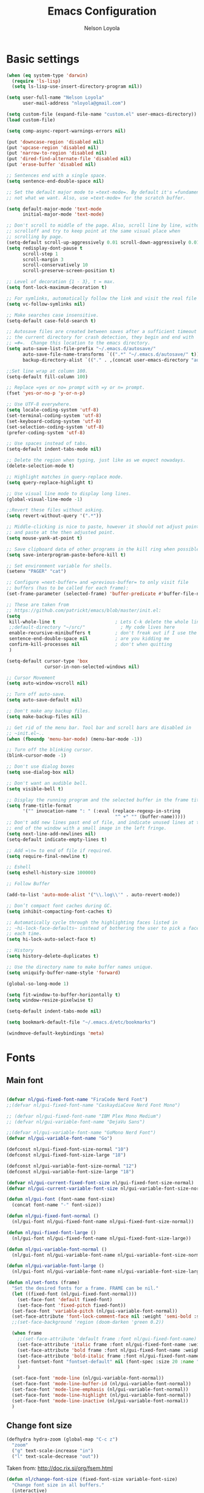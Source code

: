 
#+TITLE: Emacs Configuration
#+AUTHOR: Nelson Loyola
#+STARTUP: content
#+INFOJS_OPT: view:t toc:t ltoc:t mouse:underline buttons:0 path:http://thomasf.github.io/solarized-css/org-info.min.j
#+HTML_HEAD: <link rel="stylesheet" type="text/css" href="http://thomasf.github.io/solarized-css/solarized-light.min.css" />
#+OPTIONS: broken-links:t
#+PROPERTY: header-args  :results silent

* Basic settings

#+begin_src emacs-lisp
(when (eq system-type 'darwin)
  (require 'ls-lisp)
  (setq ls-lisp-use-insert-directory-program nil))

(setq user-full-name "Nelson Loyola"
      user-mail-address "nloyola@gmail.com")

(setq custom-file (expand-file-name "custom.el" user-emacs-directory))
(load custom-file)

(setq comp-async-report-warnings-errors nil)

(put 'downcase-region 'disabled nil)
(put 'upcase-region 'disabled nil)
(put 'narrow-to-region 'disabled nil)
(put 'dired-find-alternate-file 'disabled nil)
(put 'erase-buffer 'disabled nil)

;; Sentences end with a single space.
(setq sentence-end-double-space nil)

;; Set the default major mode to =text-mode=. By default it's =fundamental= mode which is
;; not what we want. Also, use =text-mode= for the scratch buffer.

(setq default-major-mode 'text-mode
      initial-major-mode 'text-mode)

;; Don't scroll to middle of the page. Also, scroll line by line, without
;; scrolloff and try to keep point at the same visual place when
;; scrolling by page.
(setq-default scroll-up-aggressively 0.01 scroll-down-aggressively 0.01)
(setq redisplay-dont-pause t
      scroll-step 1
      scroll-margin 3
      scroll-conservatively 10
      scroll-preserve-screen-position t)

;; Level of decoration {1 - 3}, t = max.
(setq font-lock-maximum-decoration t)

;; For symlinks, automatically follow the link and visit the real file instead.
(setq vc-follow-symlinks nil)

;; Make searches case insensitive.
(setq-default case-fold-search t)

;; Autosave files are created between saves after a sufficient timeout in
;; the current directory for crash detection, they begin and end with
;; =#=.  Change this location to the emacs directory.
(setq auto-save-list-file-prefix "~/.emacs.d/autosave/"
      auto-save-file-name-transforms `((".*" "~/.emacs.d/autosave/" t))
      backup-directory-alist `(("." . ,(concat user-emacs-directory "autosave"))))

;;Set line wrap at column 100.
(setq-default fill-column 100)

;; Replace =yes or no= prompt with =y or n= prompt.
(fset 'yes-or-no-p 'y-or-n-p)

;; Use UTF-8 everywhere.
(setq locale-coding-system 'utf-8)
(set-terminal-coding-system 'utf-8)
(set-keyboard-coding-system 'utf-8)
(set-selection-coding-system 'utf-8)
(prefer-coding-system 'utf-8)

;; Use spaces instead of tabs.
(setq-default indent-tabs-mode nil)

;; Delete the region when typing, just like as we expect nowadays.
(delete-selection-mode t)

;; Highlight matches in query-replace mode.
(setq query-replace-highlight t)

;; Use visual line mode to display long lines.
(global-visual-line-mode -1)

;;Revert these files without asking.
(setq revert-without-query '(".*"))

;; Middle-clicking is nice to paste, however it should not adjust point
;; and paste at the then adjusted point.
(setq mouse-yank-at-point t)

;; Save clipboard data of other programs in the kill ring when possible.
(setq save-interprogram-paste-before-kill t)

;; Set environment variable for shells.
(setenv "PAGER" "cat")

;; Configure =next-buffer= and =previous-buffer= to only visit file
;; buffers (has to be called for each frame):
(set-frame-parameter (selected-frame) 'buffer-predicate #'buffer-file-name)

;; These are taken from
;; https://github.com/patrickt/emacs/blob/master/init.el:
(setq
 kill-whole-line t                      ; Lets C-k delete the whole line
 ;;default-directory "~/src/"             ; My code lives here
 enable-recursive-minibuffers t         ; don't freak out if I use the minibuffer twice
 sentence-end-double-space nil          ; are you kidding me
 confirm-kill-processes nil             ; don't when quitting
 )

(setq-default cursor-type 'box
              cursor-in-non-selected-windows nil)

;; Cursor Movement
(setq auto-window-vscroll nil)

;; Turn off auto-save.
(setq auto-save-default nil)

;; Don't make any backup files.
(setq make-backup-files nil)

;; Get rid of the menu bar. Tool bar and scroll bars are disabled in
;; ~init.el~..
(when (fboundp 'menu-bar-mode) (menu-bar-mode -1))

;; Turn off the blinking cursor.
(blink-cursor-mode -1)

;; Don't use dialog boxes
(setq use-dialog-box nil)

;; Don't want an audible bell.
(setq visible-bell t)

;; Display the running program and the selected buffer in the frame title.
(setq frame-title-format
      '("" invocation-name ": " (:eval (replace-regexp-in-string
                                        "^ +" "" (buffer-name)))))
;; Don't add new lines past end of file, and indicate unused lines at the
;; end of the window with a small image in the left fringe.
(setq next-line-add-newlines nil)
(setq-default indicate-empty-lines t)

;; Add =\n= to end of file if required.
(setq require-final-newline t)

;; Eshell
(setq eshell-history-size 100000)

;; Follow Buffer

(add-to-list 'auto-mode-alist '("\\.log\\'" . auto-revert-mode))

;; Don’t compact font caches during GC.
(setq inhibit-compacting-font-caches t)

;; Automatically cycle through the highlighting faces listed in
;; ~hi-lock-face-defaults~ instead of bothering the user to pick a face
;; each time.
(setq hi-lock-auto-select-face t)

;; History
(setq history-delete-duplicates t)

;; Use the directory name to make buffer names unique.
(setq uniquify-buffer-name-style 'forward)

(global-so-long-mode 1)

(setq fit-window-to-buffer-horizontally t)
(setq window-resize-pixelwise t)

(setq-default indent-tabs-mode nil)

(setq bookmark-default-file "~/.emacs.d/etc/bookmarks")

(windmove-default-keybindings 'meta)
#+end_src

* Fonts

** Main font

#+begin_src emacs-lisp

    (defvar nl/gui-fixed-font-name "FiraCode Nerd Font")
    ;;(defvar nl/gui-fixed-font-name "CaskaydiaCove Nerd Font Mono")

    ;; (defvar nl/gui-fixed-font-name "IBM Plex Mono Medium")
    ;; (defvar nl/gui-variable-font-name "DejaVu Sans")

    ;;(defvar nl/gui-variable-font-name "GoMono Nerd Font")
    (defvar nl/gui-variable-font-name "Go")

    (defconst nl/gui-fixed-font-size-normal "10")
    (defconst nl/gui-fixed-font-size-large "18")

    (defconst nl/gui-variable-font-size-normal "12")
    (defconst nl/gui-variable-font-size-large "18")

    (defvar nl/gui-current-fixed-font-size nl/gui-fixed-font-size-normal)
    (defvar nl/gui-current-variable-font-size nl/gui-variable-font-size-normal)

    (defun nl/gui-font (font-name font-size)
      (concat font-name "-" font-size))

    (defun nl/gui-fixed-font-normal ()
      (nl/gui-font nl/gui-fixed-font-name nl/gui-fixed-font-size-normal))

    (defun nl/gui-fixed-font-large ()
      (nl/gui-font nl/gui-fixed-font-name nl/gui-fixed-font-size-large))

    (defun nl/gui-variable-font-normal ()
      (nl/gui-font nl/gui-variable-font-name nl/gui-variable-font-size-normal))

    (defun nl/gui-variable-font-large ()
      (nl/gui-font nl/gui-variable-font-name nl/gui-variable-font-size-large))

    (defun nl/set-fonts (frame)
      "Set the desired fonts for a frame. FRAME can be nil."
      (let ((fixed-font (nl/gui-fixed-font-normal)))
        (set-face-font 'default fixed-font)
        (set-face-font 'fixed-pitch fixed-font))
      (set-face-font 'variable-pitch (nl/gui-variable-font-normal))
      (set-face-attribute 'font-lock-comment-face nil :weight 'semi-bold :slant 'italic)
      ;;(set-face-background 'region (doom-darken 'green 0.2))

      (when frame
        ;;(set-face-attribute 'default frame :font nl/gui-fixed-font-name)
        (set-face-attribute 'italic frame :font nl/gui-fixed-font-name :weight 'normal :slant 'italic)
        (set-face-attribute 'bold frame :font nl/gui-fixed-font-name :weight 'bold :weight 'normal)
        (set-face-attribute 'bold-italic frame :font nl/gui-fixed-font-name :weight 'bold :slant 'italic)
        (set-fontset-font "fontset-default" nil (font-spec :size 20 :name "Fira Code Retina"))
        )

      (set-face-font 'mode-line (nl/gui-variable-font-normal))
      (set-face-font 'mode-line-buffer-id (nl/gui-variable-font-normal))
      (set-face-font 'mode-line-emphasis (nl/gui-variable-font-normal))
      (set-face-font 'mode-line-highlight (nl/gui-variable-font-normal))
      (set-face-font 'mode-line-inactive (nl/gui-variable-font-normal))
      )
#+end_src

** Change font size

#+begin_src emacs-lisp
(defhydra hydra-zoom (global-map "C-c z")
  "zoom"
  ("g" text-scale-increase "in")
  ("l" text-scale-decrease "out"))
#+end_src

Taken from: http://doc.rix.si/org/fsem.html

#+begin_src emacs-lisp
(defun nl/change-font-size (fixed-font-size variable-font-size)
  "Change font size in all buffers."
  (interactive)
  (setq nl/gui-current-fixed-font-size fixed-font-size
        nl/gui-current-variable-font-size variable-font-size)
  (let* ((frame (selected-frame))
         (fixed-font (nl/gui-font nl/gui-fixed-font-name fixed-font-size))
         (variable-font (nl/gui-font nl/gui-variable-font-name variable-font-size)))

    (set-face-attribute 'default frame :font fixed-font)
    (set-face-font 'default fixed-font)
    (set-face-font 'italic variable-font)
    (set-face-font 'bold-italic variable-font)
    (set-face-font 'fixed-pitch-serif variable-font)
    (set-face-font 'variable-pitch variable-font)

    (nl/org-mode-faces (* 10 (string-to-number fixed-font-size)))))

(defun nl/zoom-config ()
  "Set a large enough font size for all Emacs frames for screensharing on Zoom meetings."
  (interactive)
  (nl/change-font-size "16" "18"))

(defun nl/normal-config ()
  "Set the size and position of the Emacs window."
  (interactive)
  (nl/change-font-size nl/gui-fixed-font-size-normal nl/gui-variable-font-size-normal)
  (nl/main-frame-set-size-and-position))
#+end_src

* Frame configuration

#+begin_src emacs-lisp

    (defun nl/after-make-frame (frame)
      ;; disable the toolbar when in daemon mode
      ;;
      ;; https://emacs.stackexchange.com/questions/39359/tool-bar-in-emacsclient
      (unless frame
        (setq frame (selected-frame)))
      (when frame
        (with-selected-frame frame
          (when (display-graphic-p)
            (tool-bar-mode -1)
            (nl/set-fonts frame)
            ))))

    (add-hook 'after-make-frame-functions 'nl/after-make-frame t)

    (use-package emacs
      :hook
      ;; Make completion buffers disappear after 15 seconds.
      (completion-setup . (lambda ()
                            (run-at-time 15 nil
                                         (lambda ()
                                           (delete-windows-on "*Completions*")))))

      ;; Remove trailing whitespace
      (before-save . delete-trailing-whitespace)
      :bind
      ("C-z" . nil)     ;; I never want to suspend the frame
      )

#+end_src

* My functions

#+begin_src emacs-lisp
    (defun nl/kill-this-buffer ()
      "Kill the current buffer."
      (interactive)
      (kill-buffer (current-buffer)))

    (defun nl/consult-compile ()
      "Use Consult to choose a compile command."
      (interactive)
      (let ((selected-command
             (completing-read "Select a compile command: " compile-history)))
        ;; move this command to the front of the history
        (setq compile-history (remove selected-command compile-history))
        (add-to-list 'compile-history selected-command)
        (compile selected-command)))

    (defun nl/consult-async-shell-command ()
      (interactive)
      (let ((selected-command
             (completing-read "Select a shell command: " shell-command-history)))
        (async-shell-command selected-command)))

    ;; (defun nl/counsel-git-files ()
    ;;   (interactive)
    ;;   (let ((counsel-fzf-cmd "git ls-files | fzf -f \"%s\""))
    ;;     (counsel-fzf)))

(defun nl/beginning-of-line-or-indentation ()
  "move to beginning of line, or indentation"
  (interactive)
  (if (bolp)
      (back-to-indentation)
    (beginning-of-line)))

#+end_src

** Windows

#+begin_src emacs-lisp
(setq split-height-threshold 160
      split-width-threshold nil)

(defun nl/zoom-into-window ()
  "Removes all other windows but the one the point is at."
  (interactive)
  (while (> (length (window-list)) 1)
    (delete-other-windows)))

(defun nl/split-window-same-file ()
  "Splits the frame into two windows, with the buffer on the rightmost window in left and right windows."
  (interactive)
  (nl/zoom-into-window)
  (split-window-right)
  (windmove-right))

(global-set-key [f9] 'nl/zoom-into-window)
(global-set-key [S-f9] 'nl/split-window-same-file)
#+end_src

** Side windows

#+begin_src emacs-lisp

    (defvar nl/side-window-parameters
      '(window-parameters . ((no-other-window . nil)
                             (no-delete-other-windows . t))))

    ;; (setq display-buffer-alist '())

    ;; (defun nl/display-buffer-debug(buf-name action)
    ;;   (message "%s" buf-name)
    ;;   (numberp (string-match "\\(?:\\*\\(?:[Hh]elp\\|grep\\|Warnings\\|Completions\\|xref\\)\\)\\*\\)\\|\\(?:\\(?:HELM.*\\|helm.*\\)\\)" buf-name)))

    (add-to-list 'display-buffer-alist
                 '("\\(?:\\*\\(?:grep\\|Find\\|Warnings\\|xref\\)\\*\\)\\|\\(?:\\(?:HELM.*\\|helm.*\\)\\)"
                   display-buffer-in-side-window
                   (window-height . 0.15)
                   (side . bottom)
                   (slot . -1) ;; left side
                   (preserve-size . (nil . t))
                   ,nl/side-window-parameters))

    (add-to-list 'display-buffer-alist
                 '("\\*\\(?:[Hh]elp\\|Backtrace\\|Warnings\\|Completions\\|Compile-Log\\|\\*Flycheck.*\\|shell\\|compilation\\|ng-compile\\|ng-test\\|tide-references\\|sbt\\|coverlay-stats\\)\\*"
                   display-buffer-in-side-window
                   (window-height . 0.15)
                   (side . bottom)
                   (slot . 1) ;; right side
                   (preserve-size . (nil . t))
                   ,nl/side-window-parameters))

#+end_src

* Key bindings

#+begin_src emacs-lisp
    (global-set-key (kbd "M-%")           'query-replace-regexp)
    ;;(global-set-key "\C-x\C-e"          'compile)
    (global-set-key (kbd "C-S-s")         'isearch-forward)
    (global-set-key (kbd "C-x C-n")       'next-error)
    (global-set-key (kbd "C-x k")         'nl/kill-this-buffer)
    (global-set-key (kbd "M-f")           'forward-to-word)
    (global-set-key (kbd "M-B")           'backward-to-word)

    (global-set-key (kbd "<f1>")          'indent-for-tab-command)
    (global-set-key (kbd "S-<f1>")        'indent-region)
    (global-set-key (kbd "<f2>")          '(lambda () (interactive) (save-some-buffers t)))
    (global-set-key (kbd "S-<f2>")        '(lambda () (interactive) (revert-buffer t t)))
    ;;(global-set-key (kbd "S-<f3>")        'helm-projectile-rg)
    ;;(global-set-key (kbd "M-S-<f3>")      'counsel-rg)
    (global-set-key [f5]                  'nl/consult-compile)
    (global-set-key (kbd "S-<f5>")        'toggle-truncate-lines)
    (global-set-key (kbd "<f8>")          'window-toggle-side-windows)
    (global-set-key (kbd "S-<f11>")       'eval-region)
    (global-set-key (kbd "C-S-<f11>")     'align-regexp)
    ;;(global-set-key (kbd "C-c o")         'nl/counsel-git-files)

    (global-set-key (kbd "<home>")     'nl/beginning-of-line-or-indentation)

#+end_src

* Theme

#+begin_src emacs-lisp
(use-package doom-themes
      :demand t
      :config
      ;; Global settings (defaults)
      (setq doom-themes-enable-bold t    ; if nil, bold is universally disabled
            doom-themes-enable-italic t) ; if nil, italics is universally disabled

      (load-theme 'doom-acario-dark t)

      ;; Enable flashing mode-line on errors
      (doom-themes-visual-bell-config)

      ;; or for treemacs users
      ;;(setq doom-themes-treemacs-theme "doom-colors") ; use the colorful treemacs theme
      (doom-themes-treemacs-config)

      ;; Corrects (and improves) org-mode's native fontification.
      (doom-themes-org-config)
      :custom-face
      ;;(ansi-color-blue ((t (:foreground "#4f57f9"))))
      (ansi-color-blue ((t (:foreground "DeepSkyBlue1"))))
      ;;(lsp-face-highlight-read ((t (:foreground "DeepSkyBlue1"))))
      )

    (with-eval-after-load 'markdown-mode
      (set-face-background 'markdown-code-face "#121212")
      ;;(set-face-foreground 'markdown-code-face (doom-darken 'green 0.2))
      ;;(set-face-background 'org-block (doom-color 'brightblack))
      (set-face-attribute 'markdown-header-face
                          nil
                          :font nl/gui-variable-font-name
                          :weight 'bold
                          :height (* 12 (string-to-number nl/gui-current-variable-font-size)))
      (set-face-attribute 'markdown-link-face
                          nil
                          :font nl/gui-variable-font-name
                          :weight 'bold
                          :height (* 10 (string-to-number nl/gui-current-variable-font-size)))
      )

    (defun ap/load-doom-theme (theme)
      "Disable active themes and load a Doom theme."
      (interactive (list (intern (completing-read "Theme: "
                                                  (->> (custom-available-themes)
                                                       (-map #'symbol-name)
                                                       (--select (string-prefix-p "doom-" it)))))))
      (ap/switch-theme theme))

    (defun ap/switch-theme (theme)
      "Disable active themes and load THEME."
      (interactive (list (intern (completing-read "Theme: "
                                                  (->> (custom-available-themes)
                                                       (-map #'symbol-name))))))
      (mapc #'disable-theme custom-enabled-themes)
      (load-theme theme 'no-confirm))
#+end_src

* Packages bundled with Emacs

** =compile=

Do not ask me to save files before compiling, or kill a previous
compilation. Also scroll to the end of the compilation buffer when it
is opened.

Enable ANSI colors for compilation buffers.

#+begin_src emacs-lisp
(use-package compile
  :bind (("M-O"   . show-compilation)
         ;;("C-c c" . compile)
         )
  :preface
  (defun show-compilation ()
    (interactive)
    (let ((compile-buf
           (catch 'found
             (dolist (buf (buffer-list))
               (if (string-match "\\*compilation\\*" (buffer-name buf))
                   (throw 'found buf))))))
      (if compile-buf
          (switch-to-buffer-other-window compile-buf)
        (call-interactively 'compile))))

  (defun nl/compilation-ansi-color-process-output ()
    (ansi-color-process-output nil)
    (set (make-local-variable 'comint-last-output-start)
         (point-marker)))

  (defun nl/compile-hook ()
    (setq-local compilation-scroll-output t)
    (setq-local scroll-conservatively most-positive-fixnum)
    (setq-local scroll-margin 0))

  ;; (defun colorize-compilation-buffer ()
  ;;   (let ((inhibit-read-only t))
  ;;     (ansi-color-apply-on-region (point-min) (point-max))))
  ;; (add-hook 'compilation-filter-hook 'colorize-compilation-buffer)
  :config
  (setq compilation-ask-about-save nil
        compilation-always-kill t
        compilation-max-output-line-length nil)

  :hook ((compilation-filter . nl/compilation-ansi-color-process-output)
         (compilation-mode . nl/compile-hook)))
#+end_src

** =dired=

Make dired show directories first. Dired buffers should auto revert
and not give any use feedback (source: [[http://whattheemacsd.com/sane-defaults.el-01.html][Magnars Sveen]]).

#+begin_src emacs-lisp
(use-package dired
  :ensure nil
  :custom
  (dired-recursive-copies 'always)
  ;; Auto refresh Dired, but be quiet about it
  (global-auto-revert-non-file-buffers t)
  ;; Move files to trash when deleting
  (delete-by-moving-to-trash t)
  (dired-dwim-target t)
  (find-file-visit-truename t)
  :config
  (setq dired-listing-switches "-aBhl --group-directories-first")
  ;; Reuse same dired buffer, to prevent numerous buffers while navigating in dired
  (put 'dired-find-alternate-file 'disabled nil)
  :hook ((dired-mode . dired-hide-details-mode)
         (dired-mode . hl-line-mode)
         (dired-mode . (lambda ()
                         (local-set-key (kbd "<mouse-2>") #'dired-find-alternate-file)
                         ;;(local-set-key (kbd "RET") #'dired-find-alternate-file)
                         (local-set-key (kbd "^")
                                        (lambda () (interactive) (find-alternate-file "..")))))))
#+end_src

** =emacsclient=

#+begin_src emacs-lisp
(use-package edit-server
  :if (display-graphic-p)
  :preface
  (defun nl/after-init-hook ()
    (server-start t)
    (edit-server-start t)
    (nl/set-fonts nil)
    )
  :init
  (add-hook 'after-init-hook 'nl/after-init-hook))
#+end_src

** =recentf=

Recentf is a minor mode that builds a list of recently opened files.
This list is is automatically saved across Emacs sessions.

Prefer saving the history of opened files somewhere other than the default.

#+begin_src emacs-lisp
(use-package recentf
  :init (recentf-mode 1)
  :custom
  (recentf-save-file "~/.emacs.d/etc/recentf")
  (recentf-max-saved-items 100))
#+end_src

** =savehist=

The history of prompts like =M-:= can be saved, but let's change its
save file and history length first. Also save search entries.

#+begin_src emacs-lisp
(setq savehist-additional-variables '(search-ring regexp-search-ring)
      savehist-file "~/.emacs.d/etc/savehist"
      history-length 150)
(savehist-mode 1)
#+end_src

** =saveplace=

Remember position in a file.

#+begin_src emacs-lisp
(use-package saveplace
  :custom
  (save-place-file (locate-user-emacs-file "etc/saveplace" "places"))
  (save-place-forget-unreadable-files nil)
  (save-place-ignore-files-regexp "\\(?:COMMIT_EDITMSG\\|svn-commit\\.tmp\\|config\\.org\\)$")
  ;; activate it for all buffers
  :init
  ;;(setq-default save-place t)
  (save-place-mode t))
#+end_src

** =winner-mode=

Window management. ~C-c left (winner-undo)~ undoes the last window
configuration change. Redo the changes using ~C-c right (winner-redo)~.
Also move from window to window using Meta and the direction keys.

#+begin_src emacs-lisp
(use-package winner
  :demand t
  :config
  (winner-mode))
#+end_src

* Elpa packages
** [[https://github.com/abo-abo/ace-window][ace-window]]

A package that uses the same idea from ace-jump-mode for
buffer navigation, but applies it to windows. The default keys are
1-9, but it's faster to access the keys on the home row, so that's
what I have them set to (with respect to Dvorak, of course).

#+begin_src emacs-lisp
(use-package ace-window
  :config
  (setq aw-keys '(?a ?s ?d ?f ?g ?h ?j ?k ?l)))
#+end_src

** [[https://github.com/abo-abo/avy][avy]]

A quick way to jump around text in buffers.

#+begin_src emacs-lisp
(use-package avy
  :bind
  (("C-c SPC" . avy-goto-char)
   ("C-:" . avy-goto-char-timer)))
#+end_src

** [[https://github.com/company-mode/company-mode][company-mode]]

Complete anything.

#+begin_src emacs-lisp
(use-package company
  :diminish company-mode
  :bind (:map company-active-map
              ("C-n" . company-select-next)
              ("C-p" . company-select-previous)
              ("M-/" . company-complete-common))
  :hook
  ((emacs-lisp-mode . (lambda ()
                        (setq-local company-backends '(company-elisp))))
   (emacs-lisp-mode . company-mode))
  :custom
  (company-dabbrev-downcase nil "Don't downcase returned candidates.")
  (company-show-numbers t "Numbers are helpful.")
  (company-abort-manual-when-too-short t "Be less enthusiastic about completion.")
  :custom-face
  (company-tooltip ((t (:family "FiraCode Nerd Font" :height 100))))
  :config
  (setq company-idle-delay 0              ;; no delay no autocomplete
        company-minimum-prefix-length 1
        company-tooltip-limit 20)
  )
#+end_src

** [[https://github.com/jordonbiondo/column-enforce-mode][column-enforce-mode]]

#+begin_src emacs-lisp
(use-package column-enforce-mode
  :config
  (setq column-enforce-column 120)
  :hook (progmode-hook . column-enforce-mode))
#+end_src

** Completing-Read

=consult-buffer=

 | Keys  | Description            |
 |-------+------------------------|
 | b SPC | Narrow to buffers      |
 | f SPC | Narrow to recent files |
 | m SPC | Narrow to bookmarks    |
 | p SPC | Narrow to project      |

*** [[https://github.com/minad/consult][consult]]

#+begin_src emacs-lisp
(use-package consult
  ;; Replace bindings. Lazily loaded due by `use-package'.
  :bind (;; C-c bindings (mode-specific-map)
         ("C-c h" . consult-history)
         ("C-c m" . consult-mode-command)
         ("C-c b" . consult-bookmark)
         ("C-c k" . consult-kmacro)
         ;; C-x bindings (ctl-x-map)
         ("C-x M-:" . consult-complex-command)     ;; orig. repeat-complex-command
         ("C-x b" . consult-buffer)                ;; orig. switch-to-buffer
         ("C-x 4 b" . consult-buffer-other-window) ;; orig. switch-to-buffer-other-window
         ("C-x 5 b" . consult-buffer-other-frame)  ;; orig. switch-to-buffer-other-frame
         ;; Custom M-# bindings for fast register access
         ("M-#" . consult-register-load)
         ("M-'" . consult-register-store)          ;; orig. abbrev-prefix-mark (unrelated)
         ("C-M-#" . consult-register)
         ;; Other custom bindings
         ("M-y" . consult-yank-pop)                ;; orig. yank-pop
         ("<help> a" . consult-apropos)            ;; orig. apropos-command
         ;; M-g bindings (goto-map)
         ("M-g e" . consult-compile-error)
         ("M-g f" . consult-flymake)               ;; Alternative: consult-flycheck
         ("M-g g" . consult-goto-line)             ;; orig. goto-line
         ("M-g M-g" . consult-goto-line)           ;; orig. goto-line
         ("M-g o" . consult-outline)               ;; Alternative: consult-org-heading
         ("M-g m" . consult-mark)
         ("M-g k" . consult-global-mark)
         ("M-g i" . consult-imenu)
         ("M-g I" . consult-imenu-project)
         ;; M-s bindings (search-map)
         ("M-s f" . consult-find)
         ("M-s F" . consult-locate)
         ("M-s g" . consult-grep)
         ("M-s G" . consult-git-grep)
         ("M-s r" . consult-ripgrep)
         ("M-s l" . consult-line)
         ("M-s L" . consult-line-multi)
         ("M-s m" . consult-multi-occur)
         ("M-s k" . consult-keep-lines)
         ("M-s u" . consult-focus-lines)
         ;; Isearch integration
         ("M-s e" . consult-isearch)
         :map isearch-mode-map
         ("M-e" . consult-isearch)                 ;; orig. isearch-edit-string
         ("M-s e" . consult-isearch)               ;; orig. isearch-edit-string
         ("M-s l" . consult-line)                  ;; needed by consult-line to detect isearch
         ("M-s L" . consult-line-multi))           ;; needed by consult-line to detect isearch

  ;; Enable automatic preview at point in the *Completions* buffer.
  ;; This is relevant when you use the default completion UI,
  ;; and not necessary for Vertico, Selectrum, etc.
  :hook (completion-list-mode . consult-preview-at-point-mode)

  ;; The :init configuration is always executed (Not lazy)
  :init

  ;; Optionally configure the register formatting. This improves the register
  ;; preview for `consult-register', `consult-register-load',
  ;; `consult-register-store' and the Emacs built-ins.
  (setq register-preview-delay 0
        register-preview-function #'consult-register-format)

  ;; Optionally tweak the register preview window.
  ;; This adds thin lines, sorting and hides the mode line of the window.
  (advice-add #'register-preview :override #'consult-register-window)

  ;; Optionally replace `completing-read-multiple' with an enhanced version.
  ;;(advice-add #'completing-read-multiple :override #'consult-completing-read-multiple)

  ;; Use Consult to select xref locations with preview
  (setq xref-show-xrefs-function #'consult-xref
        xref-show-definitions-function #'consult-xref)

  ;; Configure other variables and modes in the :config section,
  ;; after lazily loading the package.
  :config

  ;; Optionally configure preview. The default value
  ;; is 'any, such that any key triggers the preview.
  ;; (setq consult-preview-key 'any)
  ;; (setq consult-preview-key (kbd "M-."))
  ;; (setq consult-preview-key (list (kbd "<S-down>") (kbd "<S-up>")))
  ;; For some commands and buffer sources it is useful to configure the
  ;; :preview-key on a per-command basis using the `consult-customize' macro.
  (consult-customize
   consult-theme
   :preview-key '(:debounce 0.2 any)
   consult-ripgrep consult-git-grep consult-grep
   consult-bookmark consult-recent-file consult-xref
   consult--source-recent-file consult--source-project-recent-file consult--source-bookmark
   :preview-key (kbd "M-."))

  ;; Optionally configure the narrowing key.
  ;; Both < and C-+ work reasonably well.
  (setq consult-narrow-key "<") ;; (kbd "C-+")

  ;; Optionally make narrowing help available in the minibuffer.
  ;; You may want to use `embark-prefix-help-command' or which-key instead.
  ;; (define-key consult-narrow-map (vconcat consult-narrow-key "?") #'consult-narrow-help)

  ;; configure a function which returns the project root directory.
  (autoload 'projectile-project-root "projectile")
  (setq consult-project-root-function #'projectile-project-root)
)
#+end_src

*** [[https://gitlab.com/OlMon/consult-projectile][consult-projectile]]

#+begin_src emacs-lisp
(use-package consult-projectile
  :after (consult))
#+end_src

*** [[https://github.com/mohkale/consult-yasnippet][consult-yasnippet]]

#+begin_src emacs-lisp
(use-package consult-yasnippet)
#+end_src

*** [[https://github.com/oantolin/embark][embark]]

- ~M-x embark-collect-snapshot~ - Within an embark session, save results to a buffer

#+begin_src emacs-lisp
(use-package marginalia
  ;; Either bind `marginalia-cycle` globally or only in the minibuffer
  :bind (("M-A" . marginalia-cycle)
         :map minibuffer-local-map
         ("M-A" . marginalia-cycle))
  :init
  (marginalia-mode))

(use-package embark
  :ensure t

  :bind
  (("C-." . embark-act)         ;; pick some comfortable binding
   ("C-;" . embark-dwim)        ;; good alternative: M-.
   ("C-h B" . embark-bindings))  ;; alternative for `describe-bindings'

  :preface

  (defmacro my/embark-ace-action (fn)
    `(defun ,(intern (concat "my/embark-ace-" (symbol-name fn))) ()
       (interactive)
       (with-demoted-errors "%s"
         (require 'ace-window)
         (let ((aw-dispatch-always t))
           (aw-switch-to-window (aw-select nil))
           (call-interactively (symbol-function ',fn))))))

  :init

  ;; Optionally replace the key help with a completing-read interface
  (setq prefix-help-command #'embark-prefix-help-command)

  :config

  ;; Hide the mode line of the Embark live/completions buffers
  (add-to-list 'display-buffer-alist
               '("\\`\\*Embark Collect \\(Live\\|Completions\\)\\*"
                 nil
                 (window-parameters (mode-line-format . none))))


  (define-key embark-file-map     (kbd "o") (my/embark-ace-action find-file))
  (define-key embark-buffer-map   (kbd "o") (my/embark-ace-action switch-to-buffer))
  (define-key embark-bookmark-map (kbd "o") (my/embark-ace-action bookmark-jump))
  )

;; Consult users will also want the embark-consult package.
(use-package embark-consult
  :ensure t
  :after (embark consult)
  :demand t ; only necessary if you have the hook below
  ;; if you want to have consult previews as you move around an
  ;; auto-updating embark collect buffer
  :hook
  (embark-collect-mode . consult-preview-at-point-mode))
#+end_src

*** [[https://github.com/minad/vertico][vertico]]

#+begin_src emacs-lisp
(use-package vertico
  :init
  (vertico-mode)

  ;; Grow and shrink the Vertico minibuffer
  ;; (setq vertico-resize t)

  ;; Optionally enable cycling for `vertico-next' and `vertico-previous'.
  (setq vertico-cycle t)
  )

;; Use the `orderless' completion style.
;; Enable `partial-completion' for file path expansion.
;; You may prefer to use `initials' instead of `partial-completion'.
(use-package orderless
  :init
  (setq completion-styles '(orderless)
        completion-category-defaults nil
        completion-category-overrides '((file (styles partial-completion)))))

;; Persist history over Emacs restarts. Vertico sorts by history position.
(use-package savehist
  :init
  (savehist-mode))

;; A few more useful configurations...
(use-package emacs
  :init
  ;; Add prompt indicator to `completing-read-multiple'.
  ;; Alternatively try `consult-completing-read-multiple'.
  (defun crm-indicator (args)
    (cons (concat "[CRM] " (car args)) (cdr args)))
  (advice-add #'completing-read-multiple :filter-args #'crm-indicator)

  ;; Do not allow the cursor in the minibuffer prompt
  (setq minibuffer-prompt-properties
        '(read-only t cursor-intangible t face minibuffer-prompt))
  (add-hook 'minibuffer-setup-hook #'cursor-intangible-mode)

  ;; Emacs 28: Hide commands in M-x which do not work in the current mode.
  ;; Vertico commands are hidden in normal buffers.
  ;; (setq read-extended-command-predicate
  ;;       #'command-completion-default-include-p)

  ;; Enable recursive minibuffers
  (setq enable-recursive-minibuffers t))
#+end_src
*
** [[https://github.com/emacs-dashboard/emacs-dashboard][dashboard]]

#+begin_src emacs-lisp
(use-package dashboard
  :demand t
  :custom
  (dashboard-projects-backend 'projectile)
  :config
  (setq dashboard-items '((recents  . 5)
                          (projects . 5)
                          (bookmarks . 5)
                          (agenda . 5)
                          (registers . 5)))
  (dashboard-setup-startup-hook))
#+end_src
** [[https://github.com/spotify/dockerfile-mode][dockerfile-mode]]

#+begin_src emacs-lisp
(use-package dockerfile-mode
  :mode ("Dockerfile\\'" . dockerfile-mode))
#+end_src

** Git
*** [[https://github.com/magit/magit][magit]]

A great interface for git projects. It's much more pleasant to use than the git interface on the
command line. Use an easy keybinding to access magit.

#+begin_src emacs-lisp
(use-package magit
  :bind (("C-x g" . magit-status))
  :hook (magit-mode . magit-todos-mode)
  :config
  (define-key magit-status-mode-map (kbd "q") 'magit-quit-session)
  (setq-default vc-handled-backends '(Git))
  (setq magit-push-always-verify nil

        ;; only use A and B in Ediff
        magit-ediff-dwim-show-on-hunks t)
  (magit-add-section-hook 'magit-status-sections-hook
                          'magit-insert-modules
                          'magit-insert-stashes
                          'append))
#+end_src

**** Fullscreen magit

#+BEGIN_QUOTE
The following code makes magit-status run alone in the frame, and then restores the old window
configuration when you quit out of magit.

No more juggling windows after commiting. It's magit bliss.
#+END_QUOTE
[[http://whattheemacsd.com/setup-magit.el-01.html][Source: Magnar Sveen]]

#+begin_src emacs-lisp
;; full screen magit-status
(defadvice magit-status (around magit-fullscreen activate)
  (window-configuration-to-register :magit-fullscreen)
  ad-do-it
  (delete-other-windows))

(defun magit-quit-session ()
  "Restores the previous window configuration and kills the magit buffer"
  (interactive)
  (kill-buffer)
  (jump-to-register :magit-fullscreen))
#+end_src

**** File log

=M-x magit-log-buffer-file=

*** [[https://github.com/alphapapa/magit-todos][magit-todos]]

#+begin_src emacs-lisp
(use-package magit-todos
  :diminish
  :after magit
  :custom
  (magit-todos-auto-group-items 'always)
  (magit-todos-group-by '(magit-todos-item-keyword magit-todos-item-filename))
  :config
  (magit-todos-mode))
#+end_src

*** [[https://gitlab.com/pidu/git-timemachine][git-timemachine]]

#+begin_src emacs-lisp
(use-package git-timemachine
  :commands git-timemachine)
#+end_src

*** [[https://github.com/syohex/emacs-git-gutter][emacs-git-gutter]]

#+begin_src emacs-lisp
(use-package git-gutter
  :diminish git-gutter-mode
  :hook (prog-mode . git-gutter-mode))
#+end_src

** [[https://github.com/magnars/expand-region.el][expand-region]]

#+begin_src emacs-lisp
(use-package expand-region
  ;; :load-path (lambda () (expand-file-name "~/src/github/elisp/expand-region.el"))
  :bind
  ("C-=" . er/expand-region)
  :config
  (setq expand-region-smart-cursor t
        er/enable-subword-mode? nil))
#+end_src

** [[https://github.com/flycheck/flycheck][flycheck]]

#+begin_src emacs-lisp
(use-package flycheck
  :commands global-flycheck-mode
  :diminish flycheck-mode
  :commands flycheck-define-checker
  :init
  (global-flycheck-mode)
  :config
  (setq flycheck-standard-error-navigation nil)

  (setq-default flycheck-disabled-checkers
                (append flycheck-disabled-checkers
                        '(javascript-jshint)))

  (setq flycheck-checkers (append flycheck-checkers
                                  '(javascript-eslint))
        flycheck-python-flake8-executable "flake8")
  ;; use eslint with web-mode for jsx files
  (flycheck-add-mode 'javascript-eslint 'web-mode)
  (flycheck-add-mode 'javascript-eslint 'js2-mode)
  (flycheck-add-mode 'javascript-eslint 'js-mode))
#+end_src

** [[https://github.com/nflath/hungry-delete][hungry-delete]]

So that hungry deletion can be used in all modes.

#+begin_src emacs-lisp
(use-package hungry-delete
  :diminish hungry-delete-mode
  :init
  (global-hungry-delete-mode))
#+end_src

** [[https://github.com/abo-abo/hydra][hydra]]

This package can be used to tie related commands into a family of
short bindings with a common prefix - a Hydra.

#+begin_src emacs-lisp
(use-package hydra
  :pin melpa
  :init
  (use-package cl-lib)
  (use-package lv)
  (use-package key-chord
    :init
    (setq key-chord-one-key-delay 0.16)
    :config
    (key-chord-mode 1))
  :custom
  (hydra-hint-display-type 'posframe)
  :config
  ;;(setq hydra-posframe-show-params (plist-put hydra-posframe-show-params :font "Fira Code Retina"))
  (setq hydra-posframe-show-params
        (plist-put hydra-posframe-show-params :font nl/gui-fixed-font-name))

  (defun nl/pull-window ()
    "Pull a window to the window the point is at"
    (interactive)
    (aw--push-window (selected-window))
    (ace-swap-window)
    (aw-flip-window))

  (defun nl/open-buffer-in-other-window ()
    "Open buffer in another window."
    (interactive)
    (let ((pt (point))
          (buf (current-buffer))
          (window (ace-select-window)))
      (set-window-buffer window buf)
      (goto-char pt)
      (recenter-top-bottom 'top)))

  ;; http://oremacs.com/2015/01/29/more-hydra-goodness/

  (defun hydra-universal-argument (arg)
    (interactive "P")
    (setq prefix-arg (if (consp arg)
                         (list (* 4 (car arg)))
                       (if (eq arg '-)
                           (list -4)
                         '(4)))))

  (defhydra hydra-files (:columns 2 :color red)
    "Files hydra"
    ("h" (dired "~/.") "home" :column "System")
    ("e" (dired "~/.emacs.d") "Emacs")
    ("c" (dired "~/.config") "Config")
    ("l" (dired "~/.local") "Local")
    ("C" (dired "~/home_config") "My config" :column "Mine")
    ("S" (dired "~/src/nelson/nlscripts") "My scripts")
    ("O" (dired "~/Dropbox/orgfiles") "Org")
    )

  (global-set-key (kbd "C-,") 'hydra-files/body)

  (defhydra hydra-window (:color red :hint nil)
    ("h" windmove-left)
    ("j" windmove-down)
    ("k" windmove-up)
    ("l" windmove-right)
    ("|" (progn (split-window-right) (windmove-right)))
    ("_" (progn (split-window-below) (windmove-down)))
    ("v" split-window-right)
    ("x" split-window-below)
    ("u" winner-undo)
    ("r" winner-redo) ;;Fixme, not working?
    ("a" ace-window :exit t)
    ("f" new-frame :exit t)
    ("o" nl/open-buffer-in-other-window :exit t)
    ("p" nl/pull-window :exit t)
    ("s" ace-swap-window :exit t)
    ("da" ace-delete-window)
    ("dw" delete-window)
    ("db" kill-this-buffer)
    ("df" delete-frame :exit t)
    ("q" nil)
    ;;("i" ace-maximize-window "ace-one" :color blue)
    ("m" headlong-bookmark-jump))

  (key-chord-define-global "yy" 'hydra-window/body)

  (defhydra hydra-buffer (:color blue :columns 3)
    ("n" next-buffer "next" :color red)
    ;;("b" helm-mini "switch")
    ("B" ibuffer "ibuffer")
    ("p" previous-buffer "prev" :color red)
    ("C-b" buffer-menu "buffer menu")
    ("d" kill-this-buffer "delete" :color red)
    ;; don't come back to previous buffer after delete
    ("D" (progn (kill-this-buffer) (next-buffer)) "Delete" :color red)
    ("s" save-buffer "save" :color red))

  (key-chord-define-global "zz" 'hydra-buffer/body)

  (defhydra hydra-goto-line (goto-map "")
    "goto-line"
    ("g" consult-goto-line "go")
    ("m" set-mark-command "mark" :bind nil)
    ("q" nil "quit"))

  (global-set-key (kbd "M-g M-g") 'hydra-goto-line/body)

  (defhydra hydra-windows-nav (:color red)
    ("s" shrink-window-horizontally "shrink horizontally" :column "Sizing")
    ("e" enlarge-window-horizontally "enlarge horizontally")
    ("S" shrink-window "shrink vertically")
    ("E" enlarge-window "enlarge vertically")
    ("b" balance-windows "balance window height")
    ("m" maximize-window "maximize current window")
    ("M" minimize-window "minimize current window")

    ("h" split-window-below "split horizontally" :column "Split management")
    ("v" split-window-right "split vertically")
    ("d" delete-window "delete current window")
    ("x" delete-other-windows "delete-other-windows")


    ("z" ace-window "ace window" :color blue :column "Navigation")
    ("h" windmove-left "← window")
    ("j" windmove-down "↓ window")
    ("k" windmove-up "↑ window")
    ("l" windmove-right "→ window")
    ("r" toggle-window-split "rotate windows") ; Located in utility functions
    ("q" nil "quit menu" :color blue :column nil))

  (global-set-key (kbd "C-c w") 'hydra-windows-nav/body))
#+end_src

*** Aligning things

Align by colons (handy for JavaScript), align by commas, and align by
equal signs.

Borrowed from:

http://danconnor.com/post/5028ac91e8891a000000111f/align_and_columnize_key_value_data_in_emacs

#+begin_src emacs-lisp
(defun align-colons (beg end)
  (interactive "r")
  (align-regexp beg end ":\\(\\s-*\\)" 1 1 t))

(defun align-commas (beg end)
  (interactive "r")
  (align-regexp beg end ",\\(\\s-*\\)" 1 1 t))

(defun align-equals (beg end)
  (interactive "r")
  (align-regexp beg end "\\(\\s-*\\)=" 1 1 t))

(defun align-dollar-sign (beg end)
  (interactive "r")
  (align-regexp beg end "\\(\\s-*\\)\\$" 1 1 t))

(defun align-parameters (beg end)
  (interactive "r")
  (align-regexp beg end "\\w+\\(\\s-*\\)\\w+,?" 1 1 t))

(defhydra hydra-nl-align (:hint nil)
  (":" align-colons "colons" :color blue :column "Align things")
  ("," align-commas "commas" :color blue)
  ("=" align-equals "equals" :color blue)
  ("$" align-dollar-sign "dollar sign" :color blue)
  ("p" align-parameters "parameters" :color blue))
#+end_src

** [[https://github.com/emacs-lsp/lsp-mode][lsp-mode]]

#+begin_src emacs-lisp
(use-package which-key
  :config
  (which-key-mode))

(use-package lsp-mode
  ;;:load-path "~/src/github/elisp/lsp-mode"
  :pin melpa
  :commands (lsp lsp-deferred)
  :custom
  (lsp-keymap-prefix "C-c l")
  (lsp-enable-snippet t)
  (lsp-enable-file-watchers nil)
  (lsp-pyls-plugins-pycodestyle-max-line-length 120)
  (lsp-intelephense-php-version "7.4.25")
  (lsp-intelephense-format-enable nil)
  ;;(setq lsp-response-timeout 25)
  :config
  (lsp-enable-which-key-integration t)
  (setq lsp-prefer-capf t
        lsp-idle-delay 0.5
        lsp-pyls-plugins-flake8-enabled t
        lsp-ensabled-clients '(intelephense))
  (setq lsp-clients-angular-language-server-command
        '("node"
          "/home/nelson/.nvm/versions/node/v16.16.0/lib/node_modules/@angular/language-server"
          "--ngProbeLocations"
          "/home/nelson/.nvm/versions/node/v16.16.0/lib/node_modules"
          "--tsProbeLocations"
          "/home/nelson/.nvm/versions/node/v16.16.0/lib/node_modules"
          "--stdio"))
  (lsp-register-custom-settings
   '(("pyls.plugins.pyls_mypy.enabled" t t)
     ("pyls.plugins.pyls_mypy.live_mode" nil t)
     ("pyls.plugins.pyls_black.enabled" t t)
     ("pyls.plugins.pyls_isort.enabled" t t))))

(use-package lsp-ui
  ;; :load-path "~/src/github/elisp/lsp-ui"
  :hook (lsp-mode . lsp-ui-mode)
  :commands lsp-ui-mode
  :bind (:map lsp-ui-mode-map
              ([remap xref-find-definitions] . lsp-ui-peek-find-definitions)
              ([remap xref-find-references] . lsp-ui-peek-find-references)
              ([f10] . lsp-ui-sideline-toggle-symbols-info))
  :custom-face
  (lsp-ui-peek-peek ((nil :background "gray30")))
  (lsp-ui-peek-highlight ((nil :foreground "gray60" :background "gray20")))
  (header-line ((t (:inherit mode-line :background "gray20"))))
  :custom
  (lsp-ui-sideline-enable t)
  (lsp-ui-sideline-show-hover nil)
  (lsp-ui-peek-enable nil)
  (flycheck-add-next-checker 'lsp-ui 'typescript-tslint)
  :config
  (setq lsp-ui-flycheck-list-position 'bottom
        lsp-ui-doc-enable t
        ;;lsp-ui-doc-show-with-cursor t
        ;;lsp-ui-doc-show-with-mouse t
        lsp-ui-doc-use-childframe t
        lsp-ui-doc-position 'bottom
        lsp-ui-doc-include-signature t
        lsp-ui-peek-always-show nil
        lsp-ui-peek-list-width 60
        lsp-ui-peek-peek-height 25
        lsp-eldoc-enable-hover nil)
  )
#+end_src

** [[https://github.com/defunkt/markdown-mode][markdown-mode]]

#+begin_src emacs-lisp
(use-package markdown-mode
  :commands (markdown-mode gfm-mode)
  :mode (("README\\.md\\'" . gfm-mode)
         ("\\.markdown\\'" . markdown-mode)
         ("\\.md\\'"       . markdown-mode))
  :hook
  (markdown-mode . (lambda () (auto-fill-mode -1)))
  (markdown-mode . variable-pitch-mode)
  (markdown-mode . flyspell-mode)
  :config
  (setq markdown-command "pandoc")
  (dolist (face '(markdown-inline-code-face markdown-code-face))
    (set-face-attribute face nil :inherit 'fixed-pitch)))
#+end_src

** [[https://github.com/ancane/markdown-preview-mode][markdown-preview-mode]]

#+begin_src emacs-lisp
(use-package markdown-preview-mode
  :config
  ;;(add-to-list 'markdown-preview-stylesheets
  ;;             "https://raw.githubusercontent.com/richleland/pygments-css/master/emacs.css")
  (setq markdown-preview-stylesheets (list
                                      "http://thomasf.github.io/solarized-css/solarized-dark.min.css")))
#+end_src

** [[https://github.com/emacsfodder/move-text][move-text]]

#+begin_src emacs-lisp
(use-package move-text
  :bind (("C-S-<up>" . move-text-up)
         ("C-S-<down>" . move-text-down)))
#+end_src
** [[https://github.com/magnars/multiple-cursors.el][multiple-cursors]]

Sometimes you end up with cursors outside of your view. You can scroll
the screen to center on each cursor with ~C-v~ and ~M-v~.

#+begin_src emacs-lisp
(use-package multiple-cursors
  :after selected
  :bind (("C-S-c C-S-c" . mc/edit-lines)
         ("C->"         . mc/mark-next-like-this)
         ("C-<"         . mc/mark-previous-like-this)
         ("C-M->"       . mc/unmark-next-like-this)
         ("C-M-<"       . mc/unmark-previous-like-this)
         ("C-c C-<"     . mc/mark-all-like-this)
         ("C-!"         . mc/mark-next-symbol-like-this)
         ("C-x C-m"     . mc/mark-all-dwim)
         (:map selected-keymap
              ("C-'" . mc/edit-lines)
              ("."   . mc/mark-next-like-this)
              ("<"   . mc/unmark-next-like-this)
              ("C->" . mc/skip-to-next-like-this)
              (","   . mc/mark-previous-like-this)
              (">"   . mc/unmark-previous-like-this)
              ("C-<" . mc/skip-to-previous-like-this)
              ("y"   . mc/mark-next-symbol-like-this)
              ("Y"   . mc/mark-previous-symbol-like-this)
              ("w"   . mc/mark-next-word-like-this)
              ("W"   . mc/mark-previous-word-like-this))))
#+end_src

*
** PHP
*** [[https://github.com/ejmr/php-mode][php-mode]]

Flycheck configuration taken from [[https://truongtx.me/2014/07/22/setup-php-development-environment-in-emacs][here]], but had to change the way the ~nl/php-checker~
checker is loaded.

#+begin_src emacs-lisp
(use-package php-mode
  :mode "\\.php[345]?\\'"
  :hook
  (php-mode . display-line-numbers-mode)
  (php-mode . nl/nordita-php-mode-hook)
  :preface
  (defun nl/php-mode-hook ()
    "My PHP mode configuration."
    (lsp)
    (flycheck-mode t)
    (subword-mode +1)
    (php-set-style "nl/php"));; this style is based on the symfony2 style

  (defun nl/nordita-php-mode-hook ()
    "Nordita's PHP mode configuration."
    (lsp)
    (flycheck-mode t)
    (subword-mode +1)
    ;; for help with enabling python-flake8 see https://github.com/emacs-lsp/lsp-mode/issues/2594
    (require 'lsp-diagnostics)
    (lsp-diagnostics-flycheck-enable)
    (flycheck-add-next-checker 'lsp 'php-phpcs)
    (cond ((string= (projectile-project-root) (expand-file-name "~/src/nordita/norweb-2021/"))
           (setq lsp-intelephense-files-exclude
                 (vconcat lsp-intelephense-files-exclude
                          ["public/wire/**"
                           "public/wire.old/**"
                           "**/AppApi/**"
                           "**/FieldtypeCombo/**"
                           "**/FieldtypeFieldsetGroup/**"
                           "**/FieldtypeRepeaterMatrix/**"
                           "**/FieldtypeTextareas/**"
                           "**/FileValidatorSvgSanitizer/**"
                           "**/InputfieldCKEditor/**"
                           "**/ProcessHannaCode/**"
                           "**/pw-fieldtype-yaml/**"
                           "**/RockMigrations/**"
                           "**/TracyDebugger/**"
                           ])
                 lsp-intelephense-rename-exclude
                 (vconcat lsp-intelephense-rename-exclude
                          ["public/wire/**"
                           "public/wire.old/**"
                           "**/AppApi/**"
                           "**/FieldtypeCombo/**"
                           "**/FieldtypeFieldsetGroup/**"
                           "**/FieldtypeRepeaterMatrix/**"
                           "**/FieldtypeTextareas/**"
                           "**/FileValidatorSvgSanitizer/**"
                           "**/InputfieldCKEditor/**"
                           "**/ProcessHannaCode/**"
                           "**/pw-fieldtype-yaml/**"
                           "**/RockMigrations/**"
                           "**/TracyDebugger/**"
                           ])
                 lsp-intelephense-php-version "7.4")
           ))
    )

  ;; this style is based on the symfony2 style
  (c-add-style
   "nl/php"
   '("php"
     (c-basic-offset . 2)
     (indent-tabs-mode . nil)
     (c-offsets-alist . ((statement-cont . php-lineup-hanging-semicolon)))
     (c-indent-comments-syntactically-p . t)
     (fill-column . 120)
     (require-final-newline . t)))

  ;; see https://github.com/taksatou/dotfiles/blob/037e22d7a31112321b92e11bcbd871b8e2acbc9c/.emacs.d/my/my-codingstyles.el
  (c-add-style
   "nl/php-nordita"
   '("php"
     (c-set-style "k&r")
     (c-basic-offset . 4)
     (indent-tabs-mode . nil)
     (c-offsets-alist . ((defun-open            . 0)
                         (defun-close           . 0)
                         (defun-block-intro     . +)
                         (topmost-intro         . 0)
                         (topmost-intro-cont    . c-lineup-topmost-intro-cont)
                         (block-open            . 0)
                         (block-close           . 0)
                         (statement             . 0)
                         (statement-cont        . +)
                         (statement-block-intro . +)
                         (statement-case-intro  . +)
                         (statement-case-open   . 0)
                         (substatement          . +)
                         (substatement-open     . 0)
                         (case-label            . +)
                         (comment-intro         . (c-lineup-knr-region-comment c-lineup-comment))
                         (arglist-intro         . +)
                         (arglist-cont          . (c-lineup-gcc-asm-reg 0))
                         (arglist-cont-nonempty . +)
                         (arglist-close         . 0)
                         ))
     (c-indent-comments-syntactically-p . t)
     (php-mode-lineup-cascaded-calls . nil)
     (show-trailing-whitespace . nil)
     (fill-column . 120)
     (require-final-newline . t)))

  (flycheck-define-checker nl/php-checker
    "A PHP syntax checker using the PHP command line interpreter.
     See URL http://php.net/manual/en/features.commandline.php."
    :command ("php" "-l" "-d" "error_reporting=E_ALL" "-d" "display_errors=1"
              "-d" "log_errors=0" source)
    :error-patterns
    ((error line-start (or "Parse" "Fatal" "syntax") " error" (any ":" ",") " "
            (message) " in " (file-name) " on line " line line-end))
    :modes (php-mode web-mode))

  (eval-after-load 'flycheck
    '(add-to-list 'flycheck-checkers 'nl/php-checker))
  :custom
  (php-mode-coding-style (quote nl/php-nordita))
  (php-mode-lineup-cascaded-calls t))
#+end_src

*** [[https://github.com/nlamirault/phpunit.el][php-unit]]

#+begin_src emacs-lisp
(use-package phpunit
  :after (php-mode)
  :bind (:map php-mode-map
              ("C-c , t" . phpunit-current-test)
              ("C-c , c" . phpunit-current-class)
              ("C-c , p" . phpunit-current-project))
  :init
  (push `(php-error-regexp
          ,(rx line-start
               (zero-or-more "Trace:" space)
               "#" (one-or-more digit)
               (zero-or-more space)
               (group-n 1 (one-or-more (not (in space "(" "\n"))))
               "(" (group-n 2 (one-or-more digit))
               (zero-or-more not-newline))
          1 2)
        compilation-error-regexp-alist-alist)
  (push 'php-error-regexp compilation-error-regexp-alist)
  :custom
  (phpunit-arg "--stderr --debug"))
#+end_src

*** [[https://github.com/OVYA/php-cs-fixer][php-cs-fixer]]

Allows the Emacs editor to fix most issues in PHP code when you want to follow the coding standards
PSR-1 and PSR-2.

#+begin_src emacs-lisp
(use-package php-cs-fixer
  :load-path "~/src/github/elisp/php-cs-fixer"
  :hook ((before-save . php-cs-fixer-before-save)))
#+end_src

** [[https://github.com/bbatsov/projectile][projectile]]

#+BEGIN_QUOTE
Project navigation and management library for Emacs.
#+END_QUOTE


#+begin_src emacs-lisp
(use-package projectile
  :diminish projectile-mode
  :bind-keymap
  ("C-c p" . projectile-command-map)
  :bind (:map projectile-command-map ("f" . consult-projectile))
  :init (projectile-mode +1)
  :config
  ;; tramp-fix: https://github.com/syl20bnr/spacemacs/issues/11381
  ;; (defadvice projectile-project-root (around ignore-remote first activate)
  ;;   (unless (file-remote-p default-directory) ad-do-it))

  (setq projectile-indexing-method 'alien
        projectile-remember-window-configs nil
        projectile-switch-project-action 'projectile-dired
        projectile-completion-system 'default
        projectile-enable-caching nil
        projectile-create-missing-test-files t
        projectile-mode-line "Projectile")

  (def-projectile-commander-method ?d
    "Open project root in dired."
    (projectile-dired)))
#+end_src

** [[https://github.com/tumashu/posframe][posframe]]

#+begin_src emacs-lisp
(use-package posframe
  :pin melpa
  :init
  (setq x-gtk-resize-child-frames 'resize-mode))
#+end_src

** prettier

#+begin_src emacs-lisp
    (use-package prettier
      :diminish perttier-mode
      :hook ((typescript-tsx-mode . prettier-mode)
             (typescript-mode . prettier-mode)
             (js-mode . prettier-mode)
             (json-mode . prettier-mode)
             (css-mode . prettier-mode)
             (scss-mode . prettier-mode)))
#+end_src

** [[https://github.com/Kungsgeten/selected.el][selected]]

#+begin_src emacs-lisp
(use-package selected
  :diminish selected-minor-mode
  ;; :bind (:map selected-keymap
  ;;            ("M-%" . query-replace-regexp)
  ;;            ("C-[" . align-entire)
  ;;            ("C-f" . fill-region)
  ;;            ("C-U" . unfill-region)
  ;;            ("C-d" . downcase-region)
  ;;            ("C-r" . reverse-region)
  ;;            ("C-s" . sort-lines)
  ;;            ("C-u" . upcase-region))
  :init (selected-global-mode 1))
#+end_src

** Python

*** lsp-pyright

#+begin_src emacs-lisp
(use-package lsp-pyright
  :preface
  (defun nl/pyright-hook ()
    (require 'lsp-pyright))
  :hook
  (python-mode . nl/pyright-hook)
  (python-mode . lsp-deferred))
#+end_src

** typescript

#+begin_src emacs-lisp
(use-package typescript-mode
  :diminish typescript-mode
  :mode ("\\.ts\\'" "\\.tsx\\'" "\\.js\\'")
  :bind (:map typescript-mode-map
              ("M-j" . c-indent-new-comment-line))
  :hook
  (typescript-mode . display-line-numbers-mode)
  (typescript-mode . lsp-deferred)
  (typescript-mode . column-enforce-mode)
  ;;(typescript-mode . rainbow-delimiters-mode)
  (typescript-mode . nl/typescript-mode)
  :preface
  (defun nl/typescript-mode ()
    (flycheck-mode +1)
    ;;(eldoc-mode +1)
    (company-mode +1)
    (subword-mode +1)

    ;; need to override the value set in typescript-mode.el
    (push '(typescript-tsc-pretty
            "^\\(?:\\(Error\\|Warning\\)\\):[[:blank:]]\\([^:]+\\):\\([[:digit:]]+\\):\\([[:digit:]]+\\)"
            2 3 4 1)
          compilation-error-regexp-alist-alist)

    ;;(setq prettify-symbols-alist nl-typescript-prettify-symbols)
    (prettify-symbols-mode))
  :config
  (setq company-tooltip-align-annotations t ;; aligns annotation to the right hand side
        ;;prettify-symbols-unprettify-at-point 'right-edge
        flycheck-check-syntax-automatically '(save mode-enabled))
  (setq-default typescript-indent-level 4)
  )
#+end_src

** [[https://github.com/fxbois/web-mode][web-mode]]

For TSX see: https://github.com/emacs-typescript/typescript.el/issues/4#issuecomment-947866123

#+begin_src emacs-lisp
(use-package web-mode
  :hook ((web-mode . lsp)
         (typescript-tsx-mode . lsp))
  :mode (("\\.html\\'" . web-mode)
         ("\\.html\\.eex\\'" . web-mode)
         ("\\.html\\.tera\\'" . web-mode)
         ("\\.tsx\\'" . typescript-tsx-mode))
  :init
  (define-derived-mode typescript-tsx-mode typescript-mode "TypeScript-tsx")
  :config
  (setq web-mode-markup-indent-offset 2
        web-mode-css-indent-offset 2
        web-mode-code-indent-offset 2))
#+end_src

** [[https://github.com/yoshiki/yaml-mode][yaml-mode]]

#+begin_src emacs-lisp
(use-package yaml-mode
  :config
  (add-to-list 'auto-mode-alist '("\\.yml\\'" . yaml-mode)))
#+end_src

** [[https://github.com/capitaomorte/yasnippet][yasnippet]]

It takes a few seconds to load and I don't need them immediately when
Emacs starts up, so we can defer loading yasnippet until there's some
idle time.

Large collection of snippets: [[https://github.com/AndreaCrotti/yasnippet-snippets][Andrea Crotti's collection]].

#+begin_src emacs-lisp
(use-package yasnippet
  :diminish yas-minor-mode
  :hook (prog-mode . yas-minor-mode)
  ;;:init
  ;;(yas-global-mode 1)
  :config
  (use-package yasnippet-snippets)
  (yas-reload-all))
#+end_src

*** [[https://github.com/AndreaCrotti/yasnippet-snippets][yasnippet-snippets]]


** Org mode

#+begin_src emacs-lisp
(use-package org
  :pin org
  :bind
  ("C-c c" . org-capture)
  ;;:hook (org-mode . nl/org-mode-setup)
  :custom-face
  (org-table ((t :foreground "#91b831")))
  :preface
  (defun nl/org-confirm-babel-evaluate (lang body)
    "Do not confirm evaluation for these languages."
    (not (or (string= lang "C")
             (string= lang "emacs-lisp")
             (string= lang "java")
             (string= lang "python")
             (string= lang "sh")
             (string= lang "sql")
             (string= lang "sqlite"))))
  :config
  (setq org-ellipsis " ⤵"
        org-hide-emphasis-markers t
        org-catch-invisible-edits 'error
        org-startup-indented t
        org-cycle-include-plain-lists 'integrate
        org-return-follows-link t
        org-M-RET-may-split-line nil
        org-src-fontify-natively t
        org-src-preserve-indentation t
        org-edit-src-content-indentation 0
        org-enforce-todo-dependencies t
        org-enforce-todo-checkbox-dependencies t
        ;; org-link-frame-setup '((file . find-file))
        org-export-backends '(ascii html icalendar latex md)
        org-log-into-drawer t)

  (setq org-capture-templates
        '(("t" "Todo" entry (file+headline "~/Sync/orgfiles/todo.org" "Tasks")
           "* TODO %?\n  %i\n  %a")
          ("l" "Link" entry (file+headline "~/Sync/orgfiles/links.org" "Links")
           "* %? %^L %^g \n%T" :prepend t)
          ("n" "Note" entry (file "~/Sync/orgfiles/notes.org")
           "* NOTE %?\n%U" :empty-lines 1)
          ("N" "Note with Clipboard" entry (file "~/Sync/orgfiles/notes.org")
           "* NOTE %?\n%U\n   %c" :empty-lines 1)
          ("j" "Journal" entry (file+datetree "~/Sync/orgfiles/journal.org")
           "* %?\nEntered on %U\n  %i\n  %a")))
  )

(with-eval-after-load 'org
  (org-babel-do-load-languages
   'org-babel-load-languages
   '((C . t)
     (calc . t)
     (emacs-lisp . t)
     (latex . t)
     (java . t)
     (js . t)
     (python . t)
     (ruby . t)
     (shell . t)
     (sql . t)
     (sqlite . t)))
  (setq org-confirm-babel-evaluate 'nl/org-confirm-babel-evaluate))
#+end_src

*** Structure templates

#+begin_src emacs-lisp
(with-eval-after-load 'org
  ;; This is needed as of Org 9.2
  (require 'org-tempo)

  (add-to-list 'org-structure-template-alist '("sh" . "src shell"))
  (add-to-list 'org-structure-template-alist '("el" . "src emacs-lisp"))
  (add-to-list 'org-structure-template-alist '("py" . "src python")))
#+end_src
